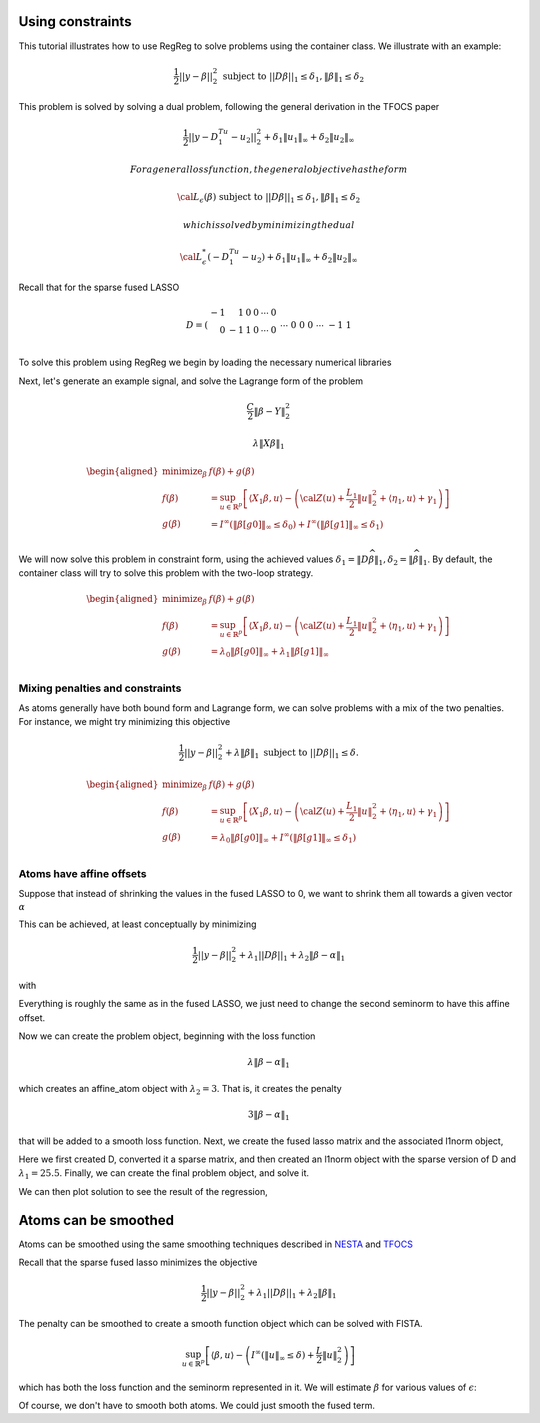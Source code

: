 .. _atoms_example:

Using constraints
=================

This tutorial illustrates how to use RegReg to solve problems using the
container class. We illustrate with an example:

.. math::


   \frac{1}{2}||y - \beta||^{2}_{2} \ \text{subject to} \  ||D\beta||_{1} \leq \delta_1,   \|\beta\|_1 \leq \delta_2

This problem is solved by solving a dual problem, following the general
derivation in the TFOCS paper

.. math::


   \frac{1}{2}||y - D^Tu_1 - u_2||^{2}_{2} + \delta_1 \|u_1\|_{\infty} + \delta_2 \|u_2\|_{\infty}

 For a general loss function, the general objective has the form

.. math::


   {\cal L}_{\epsilon}(\beta) \ \text{subject to} \  ||D\beta||_{1} \leq \delta_1,   \|\beta\|_1 \leq \delta_2

 which is solved by minimizing the dual

.. math::


   {\cal L}^*_{\epsilon}(-D^Tu_1-u_2) + \delta_1 \|u_1\|_{\infty} + \delta_2 \|u_2\|_{\infty}

Recall that for the sparse fused LASSO

.. math::


   D = \left(\begin{array}{rrrrrr} -1 & 1 & 0 & 0 & \cdots & 0 
   \\ 0 & -1 & 1 & 0 & \cdots & 0 \\ &&&&\cdots &\\ 0 &0&0&\cdots & -1 & 1 \end{array}\right)

To solve this problem using RegReg we begin by loading the necessary
numerical libraries

.. mpl-interactive::

.. nbplot::

    >>> import matplotlib.pyplot as plt
    >>> import numpy as np
    >>> from scipy import sparse
    >>> import regreg.api as rr
    >>> from regreg.affine.fused_lasso import difference_transform

Next, let's generate an example signal, and solve the Lagrange form of
the problem

.. nbplot::

    >>> fig = plt.figure(figsize=(12,8))
    >>> ax = fig.gca()
    >>> Y = np.random.standard_normal(500); Y[100:150] += 7; Y[250:300] += 14
    >>> ax.scatter(np.arange(Y.shape[0]), Y)
    <...>



.. nbplot::

    >>> loss = rr.signal_approximator(Y)
    >>> loss



.. math::

    \frac{C}{2}\left\|\beta - Y_{}\right\|^2_2


.. nbplot::

    >>> sparsity = rr.l1norm(len(Y), lagrange=1.4)
    >>> D = difference_transform(np.arange(Y.shape[0]))
    >>> fused = rr.l1norm.linear(D, lagrange=15.5)
    >>> fused



.. math::

    \lambda_{} \|X_{}\beta\|_1


.. nbplot::

    >>> problem = rr.dual_problem.fromprimal(loss, sparsity, fused)
    >>> problem



.. math::

    
    \begin{aligned}
    \text{minimize}_{\beta} & f(\beta) + g(\beta) \\
    f(\beta) &=  \sup_{u \in \mathbb{R}^{p} } \left[ \langle X_{1}\beta, u \rangle - \left({\cal Z}(u) + \frac{L_{1}}{2}\|u\|^2_2 + \left \langle \eta_{1}, u \right \rangle + \gamma_{1}  \right) \right] \\
    g(\beta) &= I^{\infty}(\|\beta[g0]\|_{\infty} \leq \delta_{0}) + I^{\infty}(\|\beta[g1]\|_{\infty} \leq \delta_{1}) \\
    \end{aligned}



.. nbplot::

    >>> solution = problem.solve(tol=1.e-14)

.. nbplot::

    >>> ax.plot(solution, c='yellow', linewidth=5, label='Lagrange')
    >>> fig




We will now solve this problem in constraint form, using the achieved
values
:math:`\delta_1 = \|D\widehat{\beta}\|_1, \delta_2=\|\widehat{\beta}\|_1`.
By default, the container class will try to solve this problem with the
two-loop strategy.

.. nbplot::

    >>> delta1 = np.fabs(D * solution).sum()
    >>> delta2 = np.fabs(solution).sum()
    >>> fused_constraint = rr.l1norm.linear(D, bound=delta1)
    >>> sparsity_constraint = rr.l1norm(Y.shape[0], bound=delta2)

.. nbplot::

    >>> constrained_problem = rr.dual_problem.fromprimal(loss, fused_constraint, sparsity_constraint)
    >>> constrained_problem



.. math::

    
    \begin{aligned}
    \text{minimize}_{\beta} & f(\beta) + g(\beta) \\
    f(\beta) &=  \sup_{u \in \mathbb{R}^{p} } \left[ \langle X_{1}\beta, u \rangle - \left({\cal Z}(u) + \frac{L_{1}}{2}\|u\|^2_2 + \left \langle \eta_{1}, u \right \rangle + \gamma_{1}  \right) \right] \\
    g(\beta) &= \lambda_{0} \|\beta[g0]\|_{\infty} + \lambda_{1} \|\beta[g1]\|_{\infty} \\
    \end{aligned}



.. nbplot::

    >>> constrained_solution = constrained_problem.solve(tol=1.e-12)
    >>> ax.plot(constrained_solution, c='green', linewidth=3, label='Constrained')
    >>> fig




Mixing penalties and constraints
--------------------------------

As atoms generally have both bound form and Lagrange form, we can solve
problems with a mix of the two penalties. For instance, we might try
minimizing this objective

.. math::


   \frac{1}{2}||y - \beta||^{2}_{2} + \lambda \|\beta\|_1 \text{ subject to} \  ||D\beta||_{1} \leq \delta.

.. nbplot::

    >>> mixed_problem = rr.dual_problem.fromprimal(loss, fused_constraint, sparsity)
    >>> mixed_problem



.. math::

    
    \begin{aligned}
    \text{minimize}_{\beta} & f(\beta) + g(\beta) \\
    f(\beta) &=  \sup_{u \in \mathbb{R}^{p} } \left[ \langle X_{1}\beta, u \rangle - \left({\cal Z}(u) + \frac{L_{1}}{2}\|u\|^2_2 + \left \langle \eta_{1}, u \right \rangle + \gamma_{1}  \right) \right] \\
    g(\beta) &= \lambda_{0} \|\beta[g0]\|_{\infty} + I^{\infty}(\|\beta[g1]\|_{\infty} \leq \delta_{1}) \\
    \end{aligned}



.. nbplot::

    >>> mixed_solution = mixed_problem.solve(tol=1.e-12)
    >>> ax.plot(mixed_solution, '--', linewidth=6, c='gray', label='Mixed')
    >>> ax.legend()
    >>> fig




.. nbplot::

    >>> np.fabs(D * mixed_solution).sum(), fused_constraint.atom.bound
    (33.67439163971784, 33.674299924228016)

Atoms have affine offsets
-------------------------

Suppose that instead of shrinking the values in the fused LASSO to 0, we
want to shrink them all towards a given vector :math:`\alpha`

This can be achieved, at least conceptually by minimizing

.. math::


   \frac{1}{2}||y - \beta||^{2}_{2} + \lambda_{1}||D\beta||_{1} + \lambda_2 \|\beta-\alpha\|_1

with

Everything is roughly the same as in the fused LASSO, we just need to
change the second seminorm to have this affine offset.

Now we can create the problem object, beginning with the loss function

.. nbplot::

    >>> alpha = np.linspace(0,10,500) - 3
    >>> shrink_to_alpha = rr.l1norm(Y.shape, offset=alpha, lagrange=3.)
    >>> shrink_to_alpha



.. math::

    \lambda_{} \|\beta - \alpha_{}\|_1


which creates an affine\_atom object with :math:`\lambda_2=3`. That is,
it creates the penalty

.. math::


   3 \|\beta-\alpha\|_{1}

that will be added to a smooth loss function. Next, we create the fused
lasso matrix and the associated l1norm object,

Here we first created D, converted it a sparse matrix, and then created
an l1norm object with the sparse version of D and
:math:`\lambda_1 = 25.5`. Finally, we can create the final problem
object, and solve it.

.. nbplot::

    >>> loss_alpha = rr.signal_approximator(Y + alpha)
    >>> fig_alpha = plt.figure(figsize=(12,8))
    >>> ax_alpha = fig_alpha.gca()
    >>> alpha_problem = rr.dual_problem.fromprimal(loss, shrink_to_alpha, fused)
    >>> alpha_solution = alpha_problem.solve(tol=1.e-14)
    >>> ax_alpha.scatter(np.arange(Y.shape[0]), Y + alpha)
    >>> ax_alpha.plot(alpha_solution, c='gray', linewidth=5, label=r'$\hat{Y}$')
    >>> ax_alpha.plot(alpha, c='black', linewidth=3, label=r'$\alpha$')
    >>> ax_alpha.legend()
    <...>



We can then plot solution to see the result of the regression,

Atoms can be smoothed
=====================

Atoms can be smoothed using the same smoothing techniques described in
`NESTA <http://statweb.stanford.edu/~candes/nesta/>`__ and
`TFOCS <http://cvxr.com/tfocs/paper/>`__

Recall that the sparse fused lasso minimizes the objective

.. math::


   \frac{1}{2}||y - \beta||^{2}_{2} + \lambda_{1}||D\beta||_{1} + \lambda_2 \|\beta\|_1

The penalty can be smoothed to create a smooth function object which can
be solved with FISTA.

.. nbplot::

    >>> Q = rr.identity_quadratic(0.1, 0, 0, 0)
    >>> smoothed_sparsity = sparsity.smoothed(Q)
    >>> smoothed_sparsity



.. math::

     \sup_{u \in \mathbb{R}^{p} } \left[ \langle \beta, u \rangle - \left(I^{\infty}(\|u\|_{\infty} \leq \delta_{}) + \frac{L_{}}{2}\|u\|^2_2 \right) \right]


.. nbplot::

    >>> smoothed_fused = fused.smoothed(Q)

.. nbplot::

    >>> problem = rr.smooth_sum([loss, smoothed_sparsity, smoothed_fused])
    >>> solver = rr.FISTA(problem)
    >>> solver.fit(tol=1.e-10)
    >>> smooth_solution = solver.composite.coefs.copy()

.. nbplot::

    >>> smooth_fig = plt.figure(figsize=(12,8))
    >>> smooth_ax = smooth_fig.gca()
    >>> smooth_ax.plot(solution, 'k', linewidth=5, label='Unsmoothed')
    >>> smooth_ax.plot(smooth_solution, '--', c='gray', linewidth=4, label='Smoothed')
    >>> smooth_ax.legend()
    <...>



which has both the loss function and the seminorm represented in it. We
will estimate :math:`\beta` for various values of :math:`\epsilon`:

.. nbplot::

    >>> solns = []
    >>> for eps in [.5**i for i in range(15)]:
    ...     Q = rr.identity_quadratic(eps, 0, 0, 0)
    ...     smoothed_sparsity = sparsity.smoothed(Q)
    ...     smoothed_fused = fused.smoothed(Q)
    ...     problem = rr.smooth_sum([loss, smoothed_sparsity, smoothed_fused])
    ...     solver = rr.FISTA(problem)
    ...     solver.fit(tol=1.e-10)
    ...     solns.append(solver.composite.coefs.copy())
    ...     smooth_ax.plot(solns[-1], '--')
    >>> smooth_fig




Of course, we don't have to smooth both atoms. We could just smooth the
fused term.

.. nbplot::

    >>> smoothed_fused_constraint = fused_constraint.smoothed(rr.identity_quadratic(1e-3,0,0,0))
    >>> smooth_part = rr.smooth_sum([loss, smoothed_fused_constraint])
    >>> smoothed_constrained_problem = rr.simple_problem(smooth_part, sparsity_constraint)
    >>> smoothed_constrained_solution = smoothed_constrained_problem.solve(tol=1e-12)

.. nbplot::

    >>> ax.plot(smoothed_constrained_solution, c='black', linewidth=1, label='Smoothed')
    >>> ax.legend()
    >>> fig




